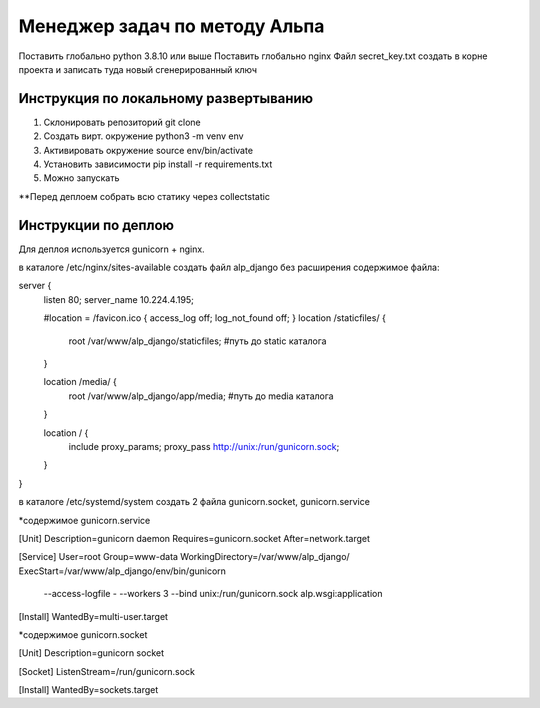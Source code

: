 ==============================
Менеджер задач по методу Альпа
==============================

Поставить глобально python 3.8.10 или выше
Поставить глобально nginx
Файл secret_key.txt создать в корне проекта и записать туда новый сгенерированный ключ


Инструкция по локальному развертыванию
---------------------------

1. Склонировать репозиторий git clone
2. Создать вирт. окружение python3 -m venv env
3. Активировать окружение source env/bin/activate
4. Установить зависимости pip install -r requirements.txt
5. Можно запускать

**Перед деплоем собрать всю статику через collectstatic


Инструкции по деплою
--------------------

Для деплоя используется gunicorn + nginx.

в каталоге /etc/nginx/sites-available
создать файл alp_django без расширения
содержимое файла:

server {
    listen 80;
    server_name 10.224.4.195;

    #location = /favicon.ico { access_log off; log_not_found off; }
    location /staticfiles/ {
        root /var/www/alp_django/staticfiles;           #путь до static каталога
    }

    location /media/ {
        root /var/www/alp_django/app/media;           #путь до media каталога
    }

    location / {
        include proxy_params;
        proxy_pass http://unix:/run/gunicorn.sock;
    }
}


в каталоге /etc/systemd/system
создать 2 файла gunicorn.socket, gunicorn.service

*содержимое gunicorn.service

[Unit]
Description=gunicorn daemon
Requires=gunicorn.socket
After=network.target

[Service]
User=root
Group=www-data
WorkingDirectory=/var/www/alp_django/
ExecStart=/var/www/alp_django/env/bin/gunicorn \
          --access-logfile - \
          --workers 3 \
          --bind unix:/run/gunicorn.sock \
          alp.wsgi:application

[Install]
WantedBy=multi-user.target


*содержимое gunicorn.socket

[Unit]
Description=gunicorn socket

[Socket]
ListenStream=/run/gunicorn.sock

[Install]
WantedBy=sockets.target